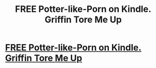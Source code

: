 #+TITLE: FREE Potter-like-Porn on Kindle. Griffin Tore Me Up

* [[http://www.amazon.com/dp/B00MT4M27E][FREE Potter-like-Porn on Kindle. Griffin Tore Me Up]]
:PROPERTIES:
:Author: hunterfox22
:Score: 1
:DateUnix: 1408392071.0
:DateShort: 2014-Aug-19
:END:
